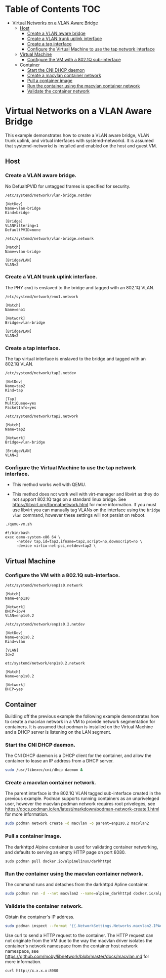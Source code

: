 * Table of Contents                                                     :TOC:
- [[#virtual-networks-on-a-vlan-aware-bridge][Virtual Networks on a VLAN Aware Bridge]]
  - [[#host][Host]]
    - [[#create-a-vlan-aware-bridge][Create a VLAN aware bridge]]
    - [[#create-a-vlan-trunk-uplink-interface][Create a VLAN trunk uplink interface]]
    - [[#create-a-tap-interface][Create a tap interface]]
    - [[#configure-the-virtual-machine-to-use-the-tap-network-interface][Configure the Virtual Machine to use the tap network interface]]
  - [[#virtual-machine][Virtual Machine]]
    - [[#configure-the-vm-with-a-8021q-sub-interface][Configure the VM with a 802.1Q sub-interface]]
  - [[#container][Container]]
    - [[#start-the-cni-dhcp-daemon][Start the CNI DHCP daemon]]
    - [[#create-a-macvlan-container-network][Create a macvlan container network]]
    - [[#pull-a-container-image][Pull a container image]]
    - [[#run-the-container-using-the-macvlan-container-network][Run the container using the macvlan container network]]
    - [[#validate-the-container-network][Validate the container network]]

* Virtual Networks on a VLAN Aware Bridge
This example demonstrates how to create a VLAN aware bridge, VLAN trunk uplink, and virtual interfaces with systemd-networkd. It is assumed that systemd-networkd is installed and enabled on the host and guest VM.

** Host
*** Create a VLAN aware bridge.
    
No DefualtPVID for untagged frames is specified for security.

~/etc/systemd/network/vlan-bridge.netdev~

#+begin_src /etc/systemd/network/vlan-bridge.netdev
[NetDev]
Name=vlan-bridge
Kind=bridge

[Bridge]
VLANFiltering=1
DefaultPVID=none
#+end_src

~/etc/systemd/network/vlan-bridge.network~

#+begin_src /etc/systemd/network/vlan-bridge.network
[Match]
Name=vlan-bridge

[BridgeVLAN]
VLAN=2
#+end_src

*** Create a VLAN trunk uplink interface.
    
The PHY ~eno1~ is enslaved to the bridge and tagged with an 802.1Q VLAN.

~/etc/systemd/network/eno1.network~

#+begin_src /etc/systemd/network/eno1.network
[Match]
Name=eno1

[Network]
Bridge=vlan-bridge

[BridgeVLAN]
VLAN=2
#+end_src

*** Create a tap interface.
    
The tap virtual interface is enslaved to the bridge and tagged with an 802.1Q VLAN.

~/etc/systemd/network/tap2.netdev~

#+begin_src /etc/systemd/network/tap2.netdev
[NetDev]
Name=tap2
Kind=tap

[Tap]
MultiQueue=yes
PacketInfo=yes
#+end_src

~/etc/systemd/network/tap2.network~

#+begin_src /etc/systemd/network/tap2.network
[Match]
Name=tap2

[Network]
Bridge=vlan-bridge

[BridgeVLAN]
VLAN=2
#+end_src

*** Configure the Virtual Machine to use the tap network interface.

- This method works well with QEMU.

- This method does not work well with virt-manager and libvirt as they do not support 802.1Q tags on a standard linux bridge. See https://libvirt.org/formatnetwork.html for more information. If you must use libvirt you can manually tag VLANs on the interface using the ~bridge vlan~ command, however these settings will not persist on reboot.

~./qemu-vm.sh~

#+begin_src qemu-vm.sh
#!/bin/bash
exec qemu-system-x86_64 \
     -netdev tap,id=tap2,ifname=tap2,script=no,downscript=no \
     -device virtio-net-pci,netdev=tap2 \
#+end_src

** Virtual Machine
*** Configure the VM with a 802.1Q sub-interface.

~/etc/systemd/network/enp1s0.network~

#+begin_src /etc/systemd/network/enp1s0.network
[Match]
Name=enp1s0

[Network]
DHCP=ipv4
VLAN=enp1s0.2
#+end_src

~/etc/systemd/network/enp1s0.2.netdev~

#+begin_src /etc/systemd/network/enp1s0.2.netdev
[NetDev]
Name=enp1s0.2
Kind=vlan

[VLAN]
Id=2
#+end_src

~etc/systemd/network/enp1s0.2.network~

#+begin_src /etc/systemd/network/enp1s0.2.network
[Match]
Name=enp1s0.2

[Network]
DHCP=yes
#+end_src

** Container
   
Buildiing off the previous example the following example demonstrates how to create a macvlan network in a VM to provide network segmentation for containers. It is assumed that podman is installed on the Virtual Machine and a DHCP server is listening on the LAN segment.

*** Start the CNI DHCP daemon.

The CNI DHCP daemon is a DHCP client for the container, and allow the container to lease an IP address from a DHCP server.

#+begin_src bash
sudo /usr/libexec/cni/dhcp daemon &
#+end_src 

*** Create a macvlan container network.

The parent interface is the 802.1Q VLAN tagged sub-interface created in the previous example. Podman supports running containers as an unpriveleged user, however the macvlan podman network requires root priveleges, see https://docs.podman.io/en/latest/markdown/podman-network-create.1.html for more information.
    
#+begin_src bash
sudo podman network create -d macvlan -o parent=enp1s0.2 macvlan2
#+end_src

*** Pull a container image.

The darkhttpd Alpine container is used for validating container networking, and defaults to serving an empty HTTP page on port 8080.

#+begin_src
sudo podman pull docker.io/alpinelinux/darkhttpd
#+end_src
    
*** Run the container using the macvlan container network.

The command runs and detaches from the darkhttpd Apline container.

#+begin_src bash
sudo podman run -d --net macvlan2 --name=alpine_darkhttpd docker.io/alpinelinux/darkhttpd
#+end_src

*** Validate the container network.

Obtain the container's IP address.

#+begin_src bash
sudo podman inspect --format '{{.NetworkSettings.Networks.macvlan2.IPAddress }}' alpine_darkhttpd
#+end_src

Use curl to send a HTTP request to the container. The HTTP request can not originate from the VM due to the way the macvlan driver isolates the container's network namespace from the container host network namespace, see https://github.com/moby/libnetwork/blob/master/docs/macvlan.md for more information.

#+begin_src
curl http://x.x.x.x:8080
#+end_src
